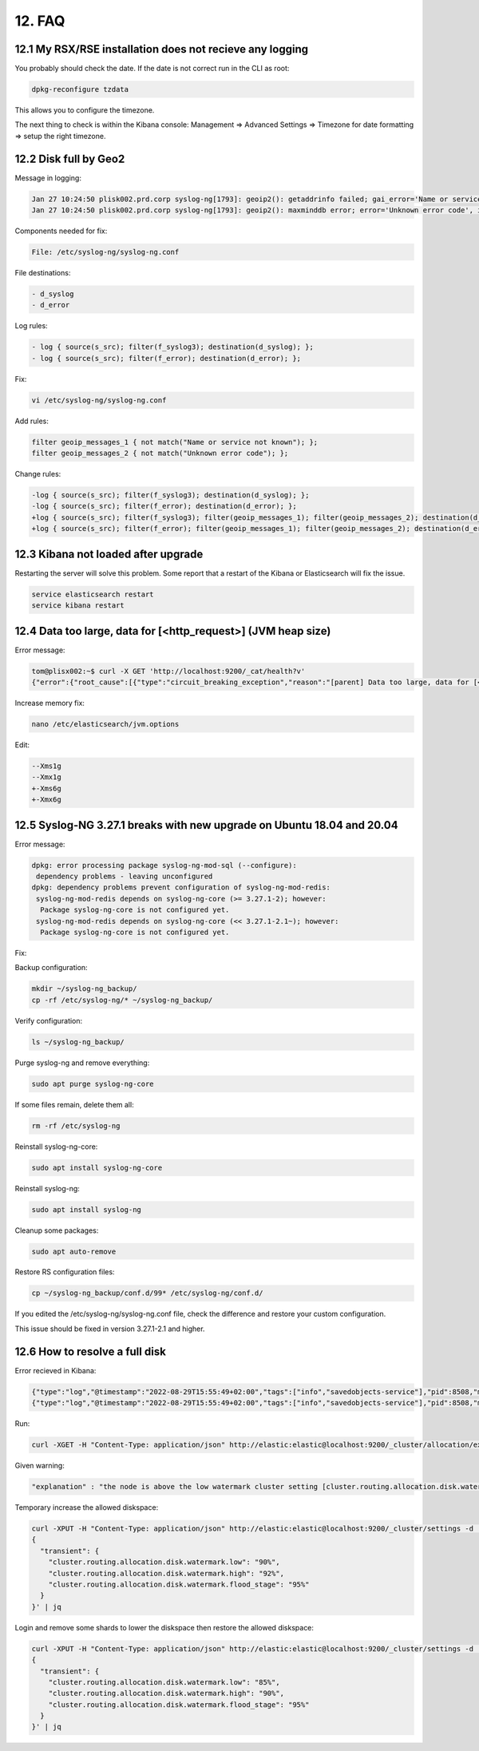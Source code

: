 12. FAQ
=======

12.1 My RSX/RSE installation does not recieve any logging
---------------------------------------------------------

You probably should check the date. If the date is not correct run in the CLI as root:

.. code-block:: console

   dpkg-reconfigure tzdata

This allows you to configure the timezone.

The next thing to check is within the Kibana console: Management => Advanced Settings => Timezone for date formatting => setup the right timezone.

12.2 Disk full by Geo2
----------------------

Message in logging:

.. code-block:: console

   Jan 27 10:24:50 plisk002.prd.corp syslog-ng[1793]: geoip2(): getaddrinfo failed; gai_error='Name or service not known', ip='', location='/etc/syslog-ng/conf.d/99X-Checkpoint.conf:32:25'
   Jan 27 10:24:50 plisk002.prd.corp syslog-ng[1793]: geoip2(): maxminddb error; error='Unknown error code', ip='', location='/etc/syslog-ng/conf.d/99X-Checkpoint.conf:32:25'

Components needed for fix:

.. code-block:: console

   File: /etc/syslog-ng/syslog-ng.conf

File destinations: 

.. code-block:: console

   - d_syslog
   - d_error

Log rules:

.. code-block:: console

   - log { source(s_src); filter(f_syslog3); destination(d_syslog); };
   - log { source(s_src); filter(f_error); destination(d_error); };

Fix:

.. code-block:: console

   vi /etc/syslog-ng/syslog-ng.conf

Add rules:

.. code-block:: console

   filter geoip_messages_1 { not match("Name or service not known"); };
   filter geoip_messages_2 { not match("Unknown error code"); };

Change rules:

.. code-block:: console

   -log { source(s_src); filter(f_syslog3); destination(d_syslog); };
   -log { source(s_src); filter(f_error); destination(d_error); };
   +log { source(s_src); filter(f_syslog3); filter(geoip_messages_1); filter(geoip_messages_2); destination(d_syslog); };
   +log { source(s_src); filter(f_error); filter(geoip_messages_1); filter(geoip_messages_2); destination(d_error); };

12.3 Kibana not loaded after upgrade
------------------------------------

Restarting the server will solve this problem. Some report that a restart of the Kibana or Elasticsearch will fix the issue.

.. code-block:: console

   service elasticsearch restart
   service kibana restart

12.4 Data too large, data for [<http_request>] (JVM heap size)
--------------------------------------------------------------

Error message:

.. code-block:: console

   tom@plisx002:~$ curl -X GET 'http://localhost:9200/_cat/health?v'
   {"error":{"root_cause":[{"type":"circuit_breaking_exception","reason":"[parent] Data too large, data for [<http_request>] would be [1014538592/967.5mb], which is larger than the limit of [986061209/940.3mb], real usage: [1014538592/967.5mb], new bytes reserved: [0/0b], usages [request=0/0b, fielddata=3057213/2.9mb, in_flight_requests=0/0b, accounting=261018719/248.9mb]","bytes_wanted":1014538592,"bytes_limit":986061209,"durability":"PERMANENT"}],"type":"circuit_breaking_exception","reason":"[parent] Data too large, data for [<http_request>] would be [1014538592/967.5mb], which is larger than the limit of [986061209/940.3mb], real usage: [1014538592/967.5mb], new bytes reserved: [0/0b], usages [request=0/0b, fielddata=3057213/2.9mb, in_flight_requests=0/0b, accounting=261018719/248.9mb]","bytes_wanted":1014538592,"bytes_limit":986061209,"durability":"PERMANENT"},"status":429}

Increase memory fix:

.. code-block:: console

   nano /etc/elasticsearch/jvm.options

Edit:

.. code-block:: console

   --Xms1g
   --Xmx1g
   +-Xms6g
   +-Xmx6g

12.5 Syslog-NG 3.27.1 breaks with new upgrade on Ubuntu 18.04 and 20.04
-----------------------------------------------------------------------

Error message:

.. code-block:: console

   dpkg: error processing package syslog-ng-mod-sql (--configure):
    dependency problems - leaving unconfigured
   dpkg: dependency problems prevent configuration of syslog-ng-mod-redis:
    syslog-ng-mod-redis depends on syslog-ng-core (>= 3.27.1-2); however:
     Package syslog-ng-core is not configured yet.
    syslog-ng-mod-redis depends on syslog-ng-core (<< 3.27.1-2.1~); however:
     Package syslog-ng-core is not configured yet.

Fix:

Backup configuration:

.. code-block:: console

   mkdir ~/syslog-ng_backup/
   cp -rf /etc/syslog-ng/* ~/syslog-ng_backup/

Verify configuration:

.. code-block:: console

   ls ~/syslog-ng_backup/

Purge syslog-ng and remove everything:

.. code-block:: console

   sudo apt purge syslog-ng-core

If some files remain, delete them all:

.. code-block:: console

   rm -rf /etc/syslog-ng

Reinstall syslog-ng-core:

.. code-block:: console

   sudo apt install syslog-ng-core

Reinstall syslog-ng:

.. code-block:: console

   sudo apt install syslog-ng

Cleanup some packages:

.. code-block:: console

   sudo apt auto-remove

Restore RS configuration files:

.. code-block:: console

   cp ~/syslog-ng_backup/conf.d/99* /etc/syslog-ng/conf.d/

If you edited the /etc/syslog-ng/syslog-ng.conf file, check the difference and restore your custom configuration.

This issue should be fixed in version 3.27.1-2.1 and higher.

12.6 How to resolve a full disk
-------------------------------

Error recieved in Kibana:

.. code-block:: console

   {"type":"log","@timestamp":"2022-08-29T15:55:49+02:00","tags":["info","savedobjects-service"],"pid":8508,"message":"[.kibana_task_manager] REINDEX_SOURCE_TO_TEMP_TRANSFORM -> REINDEX_SOURCE_TO_TEMP_INDEX_BULK. took: 64ms."}
   {"type":"log","@timestamp":"2022-08-29T15:55:49+02:00","tags":["info","savedobjects-service"],"pid":8508,"message":"[.kibana] REINDEX_SOURCE_TO_TEMP_TRANSFORM -> REINDEX_SOURCE_TO_TEMP_INDEX_BULK. took: 124ms."}

Run:

.. code-block:: console

   curl -XGET -H "Content-Type: application/json" http://elastic:elastic@localhost:9200/_cluster/allocation/explain?pretty

Given warning:

.. code-block:: console

   "explanation" : "the node is above the low watermark cluster setting [cluster.routing.allocation.disk.watermark.low=85%], using more disk space than the maximum allowed [85.0%], actual free: [13.201362304896152%]"

Temporary increase the allowed diskspace:

.. code-block:: console

   curl -XPUT -H "Content-Type: application/json" http://elastic:elastic@localhost:9200/_cluster/settings -d '
   {
     "transient": {
       "cluster.routing.allocation.disk.watermark.low": "90%",
       "cluster.routing.allocation.disk.watermark.high": "92%",
       "cluster.routing.allocation.disk.watermark.flood_stage": "95%"
     }
   }' | jq


Login and remove some shards to lower the diskspace then restore the allowed diskspace:

.. code-block:: console

   curl -XPUT -H "Content-Type: application/json" http://elastic:elastic@localhost:9200/_cluster/settings -d '
   {
     "transient": {
       "cluster.routing.allocation.disk.watermark.low": "85%",
       "cluster.routing.allocation.disk.watermark.high": "90%",
       "cluster.routing.allocation.disk.watermark.flood_stage": "95%"
     }
   }' | jq

